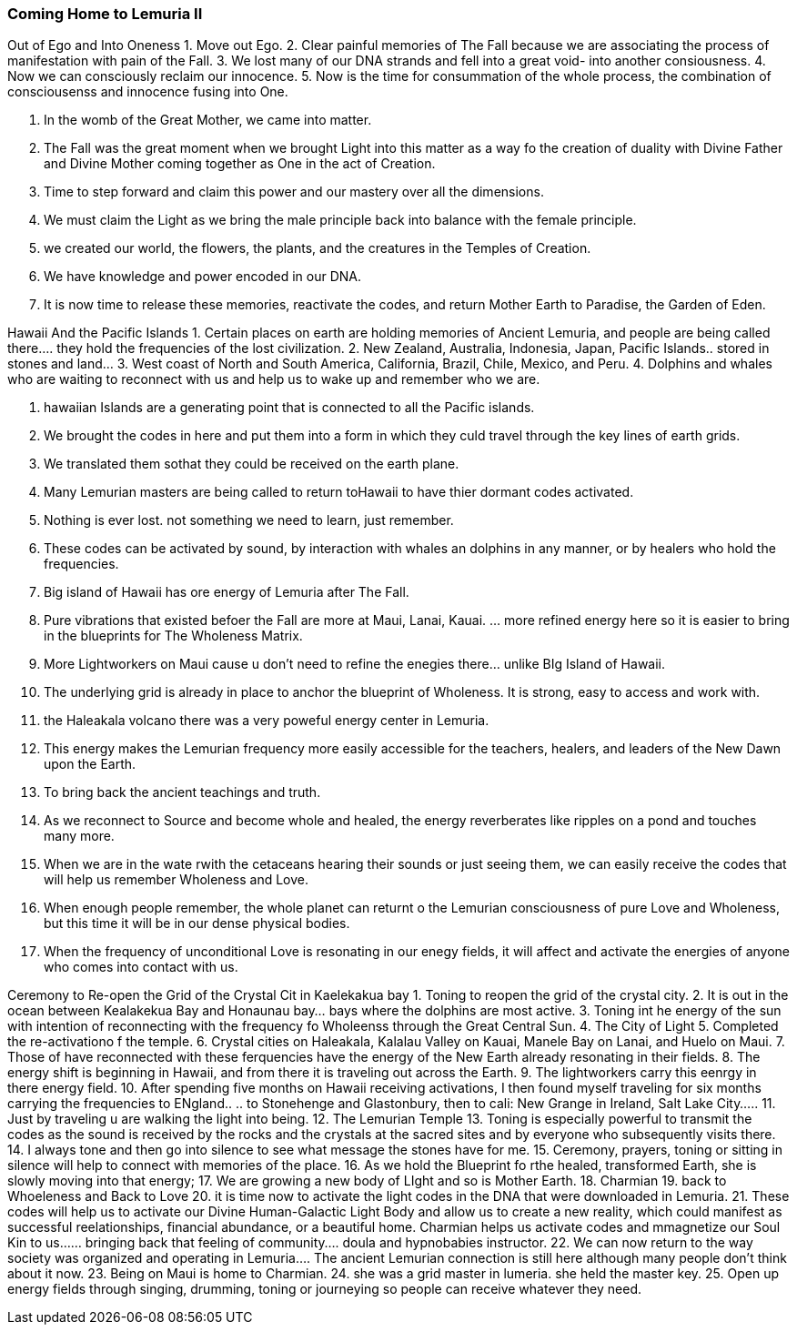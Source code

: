 === Coming Home to Lemuria II

Out of Ego and Into Oneness
1. Move out Ego. 
2. Clear painful memories of The Fall because we are associating the process of manifestation with pain of the Fall.
3. We lost many of our DNA strands and fell into a great void- into another consiousness.
4. Now we can consciously reclaim our innocence.
5. Now is the time for consummation of the whole process, the combination of consciousenss and innocence fusing into One.


1. In the womb of the Great Mother, we came into matter.  
2. The Fall was the great moment when we brought Light into this matter as a way fo the creation of duality with Divine Father and Divine Mother coming together as One in the act of Creation.
3. Time to step forward and claim this power and our mastery over all the dimensions.
4. We must claim the Light as we bring the male principle back into balance with the female principle.  
5. we created our world, the flowers, the plants, and the creatures in the Temples of Creation.
6. We have knowledge and power encoded in our DNA.  
7. It is now time to release these memories, reactivate the codes, and return Mother Earth to Paradise, the Garden of Eden.



Hawaii And the Pacific Islands
1. Certain places on earth are holding memories of Ancient Lemuria, and people are being called there…. they hold the frequencies of the lost civilization.
2. New Zealand, Australia, Indonesia, Japan, Pacific Islands.. stored in stones and land…
3. West coast of North and South America, California, Brazil, Chile, Mexico, and Peru.
4. Dolphins and whales who are waiting to reconnect with us and help us to wake up and remember who we are.


1. hawaiian Islands are a generating point that is connected to all the Pacific islands. 
2. We brought the codes in here and put them into a form in which they culd travel through the key lines of earth grids.
3. We translated them sothat they could be received on the earth plane.  
4. Many Lemurian masters are being called to return toHawaii to have thier dormant codes activated.
5. Nothing is ever lost.  not something we need to learn, just remember. 
6. These codes can be activated by sound, by interaction with whales an dolphins in any manner, or by healers who hold the frequencies.
7. Big island of Hawaii has ore energy of Lemuria after The Fall.
8. Pure vibrations that existed befoer the Fall are more at Maui, Lanai, Kauai.  … more refined energy here so it is easier to bring in the blueprints for The Wholeness Matrix.
9. More Lightworkers on Maui cause u don’t need to refine the enegies there… unlike BIg Island of Hawaii.
10. The underlying grid is already in place to anchor the blueprint of Wholeness.  It is strong, easy to access and work with.
11. the Haleakala volcano there was a very poweful energy center in Lemuria.
12. This energy makes the Lemurian frequency more easily accessible for the teachers, healers, and leaders of the New Dawn upon the Earth.
13. To bring back the ancient teachings and truth.
14. As we reconnect to Source and become whole and healed, the energy reverberates like ripples on a pond and touches many more.
15. When we are in the wate rwith the cetaceans hearing their sounds or just seeing them, we can easily receive the codes that will help us remember Wholeness and Love.
16. When enough people remember, the whole planet can returnt o the Lemurian consciousness of pure Love and Wholeness, but this time it will be in our dense physical bodies.  
17. When the frequency of unconditional Love is resonating in our enegy fields, it will affect and activate the energies of anyone who comes into contact with us.



Ceremony to Re-open the Grid of the Crystal Cit in Kaelekakua bay
1. Toning to reopen the grid of the crystal city.
2. It is out in the ocean between Kealakekua Bay and Honaunau bay… bays where the dolphins are most active.
3. Toning int he energy of the sun with intention of reconnecting with the frequency fo Wholeenss through the Great Central Sun.
4. The City of Light
5. Completed the re-activationo f the temple.  
6. Crystal cities on Haleakala, Kalalau Valley on Kauai, Manele Bay on Lanai, and Huelo on Maui.  
7. Those of have reconnected with these ferquencies have the energy of the New Earth already resonating in their fields. 
8. The energy shift is beginning in Hawaii, and from there it is traveling out across the Earth.  
9. The lightworkers carry this eenrgy in there energy field. 
10. After spending five months on Hawaii receiving activations, I then found myself traveling for six months carrying the frequencies to ENgland.. .. to Stonehenge and Glastonbury, then to cali: New Grange in Ireland, Salt Lake City….. 
11. Just by traveling u are walking the light into being.
12. The Lemurian Temple
13. Toning is especially powerful to transmit the codes as the sound is received by the rocks and the crystals at the sacred sites and by everyone who subsequently visits there.
14. I always tone and then go into silence to see what message the stones have for me.
15. Ceremony, prayers, toning or sitting in silence will help to connect with memories of the place.  
16. As we hold the Blueprint fo rthe healed, transformed Earth, she is slowly moving into that energy; 
17. We are growing a new body of LIght and so is Mother Earth.
18. Charmian
19. back to Whoeleness and Back to Love
20. it is time now to activate the light codes in the DNA that were downloaded in Lemuria.
21. These codes will help us to activate our Divine Human-Galactic Light Body and allow us to create a new reality, which could manifest as successful reelationships, financial abundance, or a beautiful home.  Charmian helps us activate codes and mmagnetize our Soul Kin to us…… bringing back that feeling of community….   doula and hypnobabies instructor.
22. We can now return to the way society was organized and operating in Lemuria…. The ancient Lemurian connection is still here although many people don’t think about it now.
23. Being on Maui is home to Charmian.
24. she was a grid master in lumeria.  she held the master key.
25. Open up energy fields through singing, drumming, toning or journeying so people can receive whatever they need.
